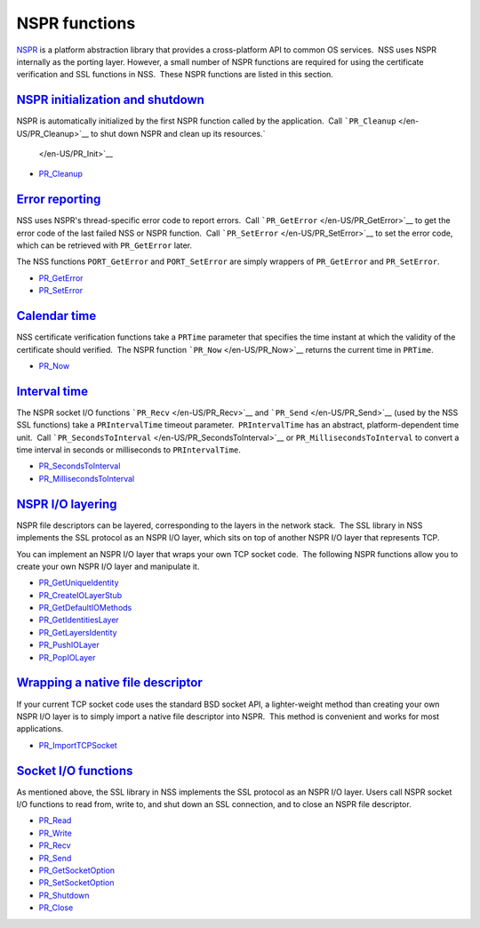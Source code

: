 .. _mozilla_projects_nss_reference_nspr_functions:

NSPR functions
==============

.. container::

   `NSPR <https://www.mozilla.org/projects/nspr/>`__ is a platform abstraction library that provides
   a cross-platform API to common OS services.  NSS uses NSPR internally as the porting layer. 
   However, a small number of NSPR functions are required for using the certificate verification and
   SSL functions in NSS.  These NSPR functions are listed in this section.

.. _nspr_initialization_and_shutdown:

`NSPR initialization and shutdown <#nspr_initialization_and_shutdown>`__
~~~~~~~~~~~~~~~~~~~~~~~~~~~~~~~~~~~~~~~~~~~~~~~~~~~~~~~~~~~~~~~~~~~~~~~~

.. container::

   NSPR is automatically initialized by the first NSPR function called by the application.  Call
   ```PR_Cleanup`` </en-US/PR_Cleanup>`__ to shut down NSPR and clean up its resources.\ `
    </en-US/PR_Init>`__

   -  `PR_Cleanup </en-US/PR_Cleanup>`__

.. _error_reporting:

`Error reporting <#error_reporting>`__
~~~~~~~~~~~~~~~~~~~~~~~~~~~~~~~~~~~~~~

.. container::

   NSS uses NSPR's thread-specific error code to report errors.  Call
   ```PR_GetError`` </en-US/PR_GetError>`__ to get the error code of the last failed NSS or NSPR
   function.  Call ```PR_SetError`` </en-US/PR_SetError>`__ to set the error code, which can be
   retrieved with ``PR_GetError`` later.

   The NSS functions ``PORT_GetError`` and ``PORT_SetError`` are simply wrappers of ``PR_GetError``
   and ``PR_SetError``.

   -  `PR_GetError </en-US/PR_GetError>`__
   -  `PR_SetError </en-US/PR_SetError>`__

.. _calendar_time:

`Calendar time <#calendar_time>`__
~~~~~~~~~~~~~~~~~~~~~~~~~~~~~~~~~~

.. container::

   NSS certificate verification functions take a ``PRTime`` parameter that specifies the time
   instant at which the validity of the certificate should verified.  The NSPR function
   ```PR_Now`` </en-US/PR_Now>`__ returns the current time in ``PRTime``.

   -  `PR_Now </en-US/PR_Now>`__

.. _interval_time:

`Interval time <#interval_time>`__
~~~~~~~~~~~~~~~~~~~~~~~~~~~~~~~~~~

.. container::

   The NSPR socket I/O functions ```PR_Recv`` </en-US/PR_Recv>`__ and
   ```PR_Send`` </en-US/PR_Send>`__ (used by the NSS SSL functions) take a ``PRIntervalTime``
   timeout parameter.  ``PRIntervalTime`` has an abstract, platform-dependent time unit.  Call
   ```PR_SecondsToInterval`` </en-US/PR_SecondsToInterval>`__ or ``PR_MillisecondsToInterval`` to
   convert a time interval in seconds or milliseconds to ``PRIntervalTime``.

   -  `PR_SecondsToInterval </en-US/PR_SecondsToInterval>`__
   -  `PR_MillisecondsToInterval </en-US/PR_MillisecondsToInterval>`__

.. _nspr_io_layering:

`NSPR I/O layering <#nspr_io_layering>`__
~~~~~~~~~~~~~~~~~~~~~~~~~~~~~~~~~~~~~~~~~

.. container::

   NSPR file descriptors can be layered, corresponding to the layers in the network stack.  The SSL
   library in NSS implements the SSL protocol as an NSPR I/O layer, which sits on top of another
   NSPR I/O layer that represents TCP.

   You can implement an NSPR I/O layer that wraps your own TCP socket code.  The following NSPR
   functions allow you to create your own NSPR I/O layer and manipulate it.

   -  `PR_GetUniqueIdentity </en-US/PR_GetUniqueIdentity>`__
   -  `PR_CreateIOLayerStub </en-US/PR_CreateIOLayerStub>`__
   -  `PR_GetDefaultIOMethods </en-US/PR_GetDefaultIOMethods>`__
   -  `PR_GetIdentitiesLayer </en-US/PR_GetIdentitiesLayer>`__
   -  `PR_GetLayersIdentity </en-US/PR_GetLayersIdentity>`__
   -  `PR_PushIOLayer </en-US/PR_PushIOLayer>`__
   -  `PR_PopIOLayer </en-US/PR_PopIOLayer>`__

.. _wrapping_a_native_file_descriptor:

`Wrapping a native file descriptor <#wrapping_a_native_file_descriptor>`__
~~~~~~~~~~~~~~~~~~~~~~~~~~~~~~~~~~~~~~~~~~~~~~~~~~~~~~~~~~~~~~~~~~~~~~~~~~

.. container::

   If your current TCP socket code uses the standard BSD socket API, a lighter-weight method than
   creating your own NSPR I/O layer is to simply import a native file descriptor into NSPR.  This
   method is convenient and works for most applications.

   -  `PR_ImportTCPSocket </en-US/PR_ImportTCPSocket>`__

.. _socket_io_functions:

`Socket I/O functions <#socket_io_functions>`__
~~~~~~~~~~~~~~~~~~~~~~~~~~~~~~~~~~~~~~~~~~~~~~~

.. container::

   As mentioned above, the SSL library in NSS implements the SSL protocol as an NSPR I/O layer. 
   Users call NSPR socket I/O functions to read from, write to, and shut down an SSL connection, and
   to close an NSPR file descriptor.

   -  `PR_Read </en-US/PR_Read>`__
   -  `PR_Write </en-US/PR_Write>`__
   -  `PR_Recv </en-US/PR_Recv>`__
   -  `PR_Send </en-US/PR_Send>`__
   -  `PR_GetSocketOption </en-US/PR_GetSocketOption>`__
   -  `PR_SetSocketOption </en-US/PR_SetSocketOption>`__
   -  `PR_Shutdown </en-US/PR_Shutdown>`__
   -  `PR_Close </en-US/PR_Close>`__